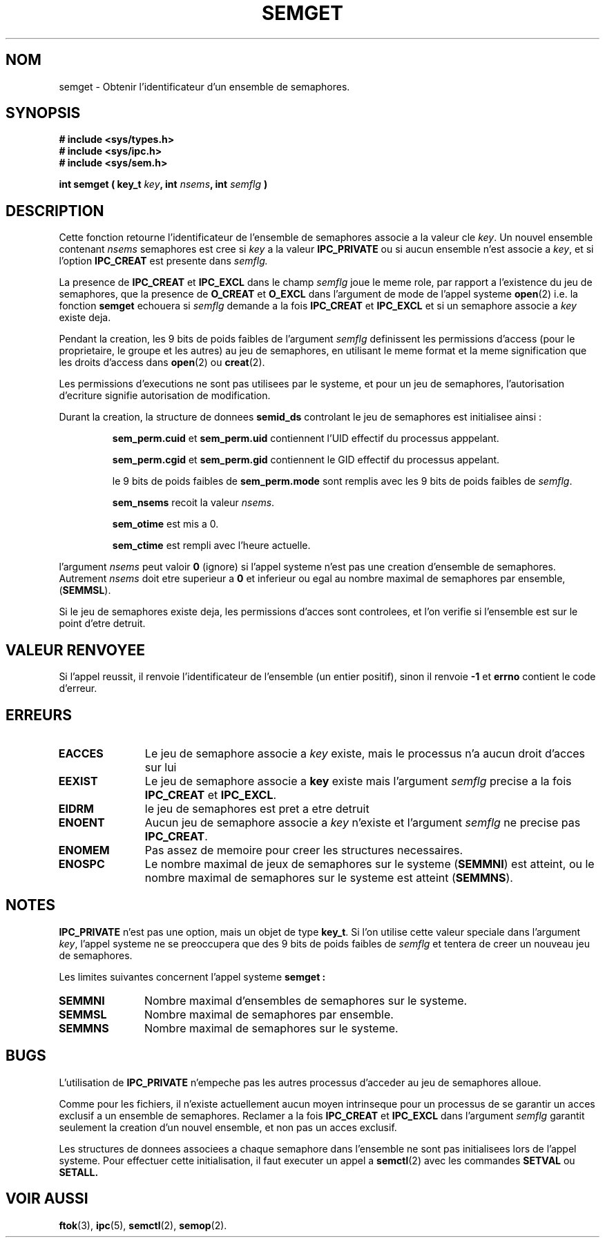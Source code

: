 .\" Copyright 1993 Giorgio Ciucci (giorgio@crcc.it)
.\"
.\" Permission is granted to make and distribute verbatim copies of this
.\" manual provided the copyright notice and this permission notice are
.\" preserved on all copies.
.\"
.\" Permission is granted to copy and distribute modified versions of this
.\" manual under the conditions for verbatim copying, provided that the
.\" entire resulting derived work is distributed under the terms of a
.\" permission notice identical to this one
.\" 
.\" Since the Linux kernel and libraries are constantly changing, this
.\" manual page may be incorrect or out-of-date.  The author(s) assume no
.\" responsibility for errors or omissions, or for damages resulting from
.\" the use of the information contained herein.  The author(s) may not
.\" have taken the same level of care in the production of this manual,
.\" which is licensed free of charge, as they might when working
.\" professionally.
.\" 
.\" Formatted or processed versions of this manual, if unaccompanied by
.\" the source, must acknowledge the copyright and authors of this work.
.\"
.\" Traduction 15/10/1996 par Christophe Blaess (ccb@club-internet.fr)
.\"
.TH SEMGET 2 "15 Octobre 1996" Linux "Manuel du programmeur Linux"
.SH NOM
semget \- Obtenir l'identificateur d'un ensemble de semaphores.
.SH SYNOPSIS
.nf
.B
# include <sys/types.h>
.B
# include <sys/ipc.h>
.B
# include <sys/sem.h>
.fi
.sp
.BI "int semget ( key_t " key ,
.BI "int " nsems ,
.BI "int " semflg " )"
.SH DESCRIPTION
Cette fonction retourne l'identificateur de l'ensemble de 
semaphores associe a la valeur cle
.IR key .
Un nouvel ensemble contenant
.I nsems
semaphores est cree si 
.I key
a la valeur
.B IPC_PRIVATE
ou si aucun ensemble n'est associe a
.IR key ,
et si l'option
.B IPC_CREAT
est presente dans
.I semflg.

La presence de
.B IPC_CREAT
et
.B IPC_EXCL
dans le champ
.I semflg
joue le meme role, par rapport a l'existence du
jeu de semaphores, que la presence de
.B O_CREAT
et
.B O_EXCL
dans l'argument de mode de l'appel systeme
.BR open (2)
i.e. la fonction
.B semget
echouera si
.I semflg
demande a la fois
.B IPC_CREAT
et
.B IPC_EXCL
et si un semaphore associe a
.I key 
existe deja.
.PP
Pendant la creation, les 9 bits de poids faibles de
l'argument
.I semflg
definissent les permissions d'access (pour le proprietaire,
le groupe et les autres) au jeu de semaphores, en utilisant
le meme format et la meme signification  que les droits
d'access dans
.BR open (2)
ou
.BR creat (2).

Les permissions d'executions ne sont pas utilisees par le systeme, et
pour un jeu de semaphores, l'autorisation d'ecriture signifie
autorisation de modification.
.PP
Durant la creation, la structure de donnees
.B semid_ds
controlant le jeu de semaphores est initialisee ainsi :
.IP
.B sem_perm.cuid
et
.B sem_perm.uid
contiennent l'UID effectif du processus apppelant.
.IP
.B sem_perm.cgid
et
.B sem_perm.gid
contiennent le GID effectif du processus appelant.
.IP
le 9 bits de poids faibles de
.B sem_perm.mode
sont remplis avec les 9 bits de poids faibles de
.IR semflg .
.IP
.B sem_nsems
recoit la valeur
.IR nsems .
.IP
.B sem_otime
est mis a 0.
.IP
.B sem_ctime
est rempli avec l'heure actuelle.
.PP
l'argument
.I nsems
peut valoir
.B 0
(ignore)
si l'appel systeme n'est pas une creation d'ensemble de semaphores.
Autrement
.I nsems
doit etre superieur a
.B 0
et inferieur ou egal au nombre maximal de semaphores par ensemble,
.RB ( SEMMSL ).
.PP
Si le jeu de semaphores existe deja, les permissions d'acces sont
controlees, et l'on verifie si l'ensemble est sur le point
d'etre detruit.
.SH "VALEUR RENVOYEE"
Si l'appel reussit, il renvoie l'identificateur de l'ensemble (un
entier positif), sinon il renvoie
.B \-1
et
.B errno
contient le code d'erreur.
.SH ERREURS
.TP 11
.B EACCES
Le jeu de semaphore associe a
.IR key 
existe, mais le processus n'a aucun droit d'acces sur lui
.TP
.B EEXIST
Le jeu de semaphore associe a
.B key
existe mais l'argument
.I semflg
precise a la fois
.B IPC_CREAT
et
.BR IPC_EXCL .
.TP
.B EIDRM
le jeu de semaphores est pret a etre detruit
.TP
.B ENOENT
Aucun jeu de semaphore associe a
.I key
n'existe
et l'argument
.I semflg
ne precise pas
.BR IPC_CREAT .
.TP
.B ENOMEM
Pas assez de memoire pour creer les structures necessaires.
.TP
.B ENOSPC
Le nombre maximal de jeux de semaphores sur le systeme
.RB ( SEMMNI )
est atteint,
ou le nombre maximal de semaphores sur le systeme est atteint
.RB ( SEMMNS ).
.SH NOTES
.B IPC_PRIVATE
n'est pas une option, mais un objet de type
.BR key_t .
Si l'on utilise cette valeur speciale dans l'argument
.IR key ,
l'appel systeme ne se preoccupera que des 9 bits de poids
faibles de
.I semflg
et tentera de creer un nouveau jeu de semaphores.
.PP
Les limites suivantes concernent l'appel systeme
.B semget :
.TP 11
.B SEMMNI
Nombre maximal d'ensembles de semaphores sur le systeme.
.TP
.B SEMMSL
Nombre maximal de semaphores par ensemble.
.TP
.B SEMMNS
Nombre maximal de semaphores sur le systeme.
.SH BUGS
L'utilisation de 
.B IPC_PRIVATE
n'empeche pas les autres processus d'acceder au jeu de semaphores alloue.
.PP
Comme pour les fichiers, il n'existe actuellement aucun moyen intrinseque
pour un processus de se garantir un acces exclusif a un ensemble de semaphores.
Reclamer a la fois
.B IPC_CREAT
et
.B IPC_EXCL
dans l'argument
.I semflg
garantit seulement la creation d'un nouvel ensemble, et non
pas un acces exclusif.
.PP
Les structures de donnees associees a chaque semaphore dans l'ensemble
ne sont pas initialisees lors de l'appel systeme.
Pour effectuer cette initialisation, il faut executer un appel a
.BR semctl (2)
avec les commandes
.B SETVAL
ou
.B SETALL.

.SH "VOIR AUSSI"
.BR ftok (3),
.BR ipc (5),
.BR semctl (2),
.BR semop (2).
